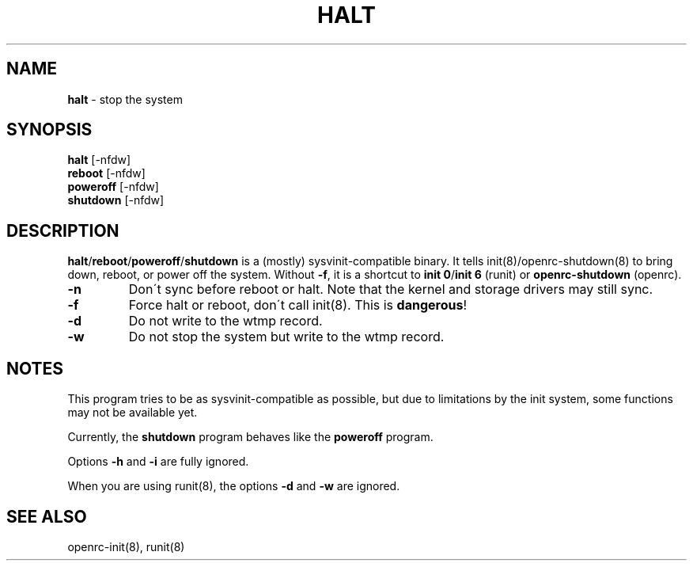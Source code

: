 .TH "HALT" "8" "April 2018" "Artix Linux" "System Manager's Manual"
.
.SH "NAME"
\fBhalt\fR \- stop the system
.
.SH "SYNOPSIS"
\fBhalt\fR [\-nfdw]
.
.br
\fBreboot\fR [\-nfdw]
.
.br
\fBpoweroff\fR [\-nfdw]
.
.br
\fBshutdown\fR [\-nfdw]
.
.SH "DESCRIPTION"
\fBhalt\fR/\fBreboot\fR/\fBpoweroff\fR/\fBshutdown\fR is a (mostly)
sysvinit\-compatible binary\. It tells init(8)/openrc\-shutdown(8) to
bring down, reboot, or power off the system\. Without \fB\-f\fR, it is
a shortcut to \fBinit 0\fR/\fBinit 6\fR (runit) or \fBopenrc\-shutdown\fR
(openrc)\.
.
.TP
\fB\-n\fR
Don\'t sync before reboot or halt\. Note that the kernel and storage
drivers may still sync\.
.
.TP
\fB\-f\fR
Force halt or reboot, don\'t call init(8)\. This is \fBdangerous\fR!
.
.TP
\fB\-d\fR
Do not write to the wtmp record\.
.
.TP
\fB\-w\fR
Do not stop the system but write to the wtmp record\.
.
.SH "NOTES"
This program tries to be as sysvinit\-compatible as possible, but due to
limitations by the init system, some functions may not be available yet\.
.
.P
Currently, the \fBshutdown\fR program behaves like the \fBpoweroff\fR
program\.
.
.P
Options \fB\-h\fR and \fB\-i\fR are fully ignored\.
.
.P
When you are using runit(8), the options \fB\-d\fR and \fB\-w\fR are
ignored\.
.
.SH "SEE ALSO"
openrc\-init(8), runit(8)
